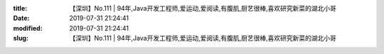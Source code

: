 
:title: 【深圳】No.111 | 94年,Java开发工程师,爱运动,爱阅读,有腹肌,厨艺很棒,喜欢研究新菜的湖北小哥
:date: 2019-07-31 21:24:41
:modified: 2019-07-31 21:24:41
:slug: 【深圳】No.111 | 94年,Java开发工程师,爱运动,爱阅读,有腹肌,厨艺很棒,喜欢研究新菜的湖北小哥


.. raw:: html
    :file: html/【深圳】No.111 | 94年,Java开发工程师,爱运动,爱阅读,有腹肌,厨艺很棒,喜欢研究新菜的湖北小哥.html
